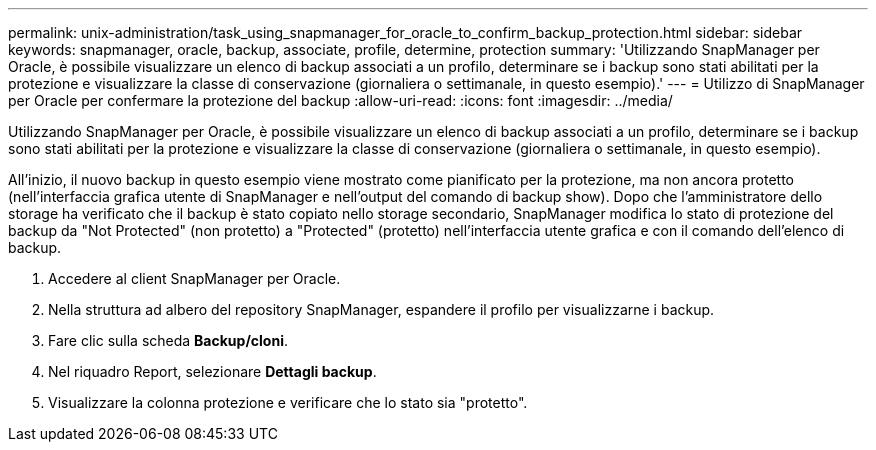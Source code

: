 ---
permalink: unix-administration/task_using_snapmanager_for_oracle_to_confirm_backup_protection.html 
sidebar: sidebar 
keywords: snapmanager, oracle, backup, associate, profile, determine, protection 
summary: 'Utilizzando SnapManager per Oracle, è possibile visualizzare un elenco di backup associati a un profilo, determinare se i backup sono stati abilitati per la protezione e visualizzare la classe di conservazione (giornaliera o settimanale, in questo esempio).' 
---
= Utilizzo di SnapManager per Oracle per confermare la protezione del backup
:allow-uri-read: 
:icons: font
:imagesdir: ../media/


[role="lead"]
Utilizzando SnapManager per Oracle, è possibile visualizzare un elenco di backup associati a un profilo, determinare se i backup sono stati abilitati per la protezione e visualizzare la classe di conservazione (giornaliera o settimanale, in questo esempio).

All'inizio, il nuovo backup in questo esempio viene mostrato come pianificato per la protezione, ma non ancora protetto (nell'interfaccia grafica utente di SnapManager e nell'output del comando di backup show). Dopo che l'amministratore dello storage ha verificato che il backup è stato copiato nello storage secondario, SnapManager modifica lo stato di protezione del backup da "Not Protected" (non protetto) a "Protected" (protetto) nell'interfaccia utente grafica e con il comando dell'elenco di backup.

. Accedere al client SnapManager per Oracle.
. Nella struttura ad albero del repository SnapManager, espandere il profilo per visualizzarne i backup.
. Fare clic sulla scheda *Backup/cloni*.
. Nel riquadro Report, selezionare *Dettagli backup*.
. Visualizzare la colonna protezione e verificare che lo stato sia "protetto".

